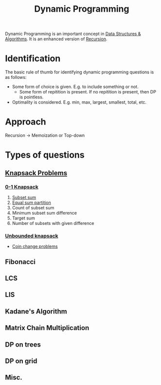 :PROPERTIES:
:ID:       79fd085c-e5b2-47f8-916e-034de5aba48e
:ROAM_ALIASES: DP
:END:
#+title: Dynamic Programming
#+filetags: :CONCEPT:CS:

Dynamic Programming is an important concept in [[id:a9338446-247d-4883-912e-bd4d705efd39][Data Structures & Algorithms]]. It is an enhanced version of [[id:091a34ea-64e4-4b21-81e6-aa322df47655][Recursion]].

* Identification
The basic rule of thumb for identifying dynamic programming questions is as follows:
- Some form of choice is given. E.g. to include something or not.
  - Some form of repitition is present. If no repitition is present, then DP is pointless.
- Optimality is considered. E.g. min, max, largest, smallest, total, etc.
* Approach
Recursion \to Memoization or Top-down
* Types of questions
** [[id:e8089b0e-fdc0-4ae6-a873-a2c75cf2410b][Knapsack Problems]]
*** [[id:df129ee0-22bd-4718-b89d-85de5ac4fc38][0-1 Knapsack]]
1. [[id:d8cab1eb-aaf3-4373-bd03-9aabb9656cbf][Subset sum]]
2. [[id:ea6ba9c0-d07f-48a5-a412-b0209d197b90][Equal sum partition]]
3. Count of subset sum
4. Minimum subset sum difference
5. Target sum
6. Number of subsets with given difference
*** [[id:02c7c5e5-7431-4022-8b43-1b2f5112f120][Unbounded knapsack]]
- [[id:69f76e4b-bbc0-4446-b1b2-b53c17037560][Coin change problems]]
** Fibonacci
** LCS
** LIS
** Kadane's Algorithm
** Matrix Chain Multiplication
** DP on trees
** DP on grid
** Misc.

